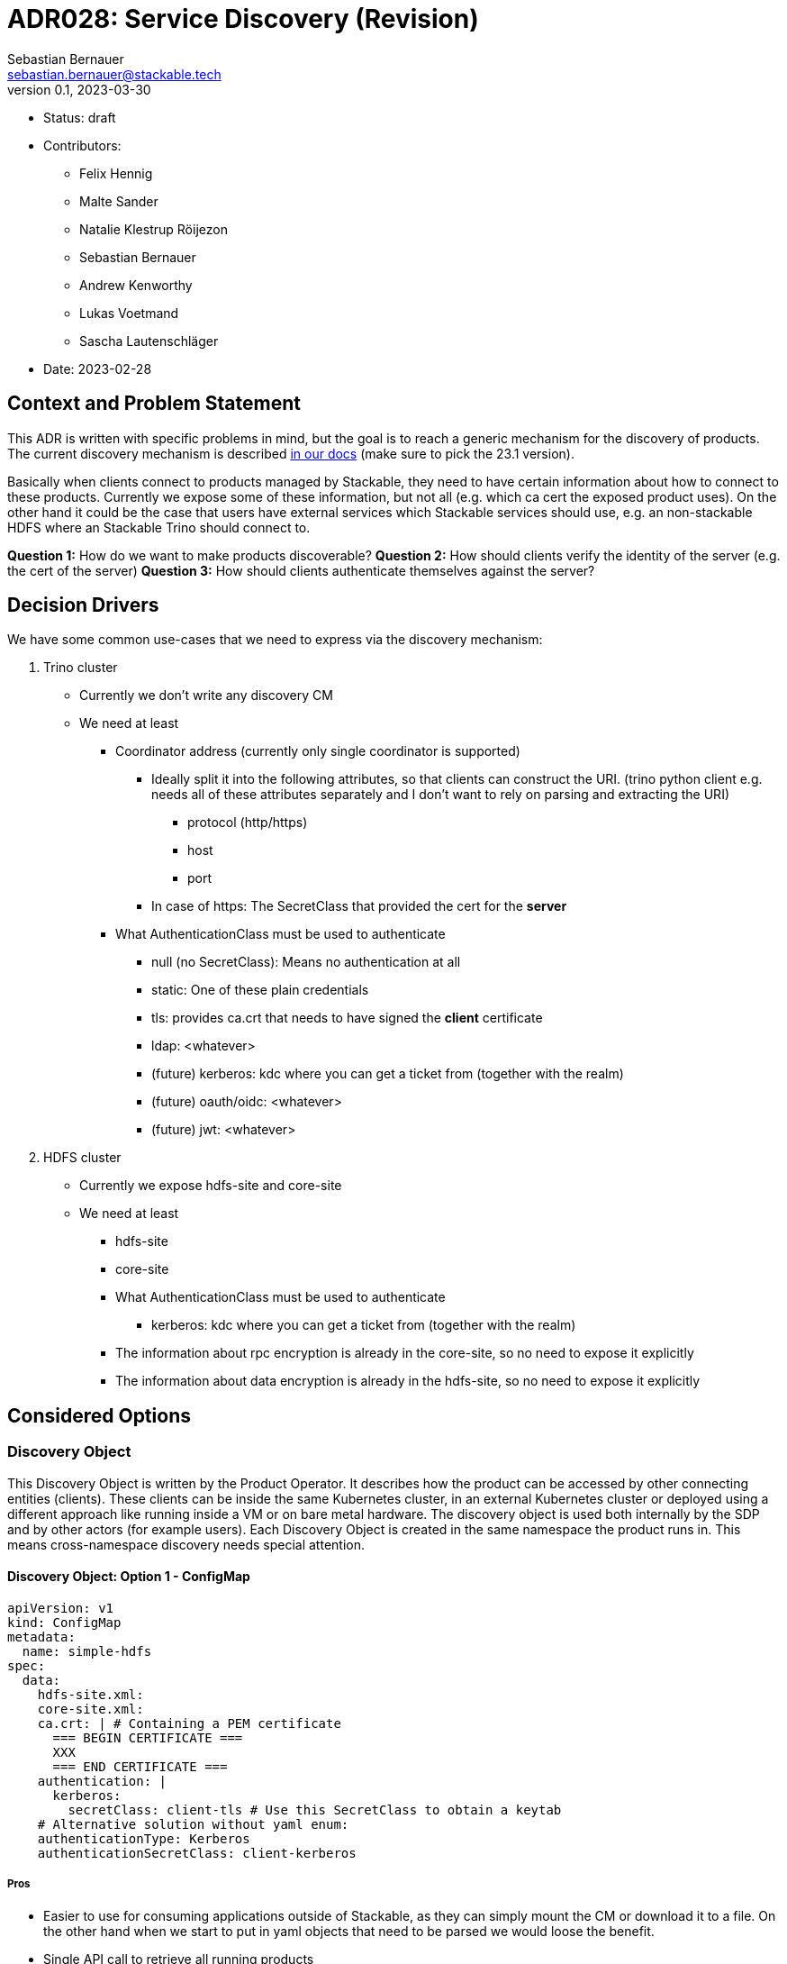 = ADR028: Service Discovery (Revision)
Sebastian Bernauer <sebastian.bernauer@stackable.tech>
v0.1, 2023-03-30
:status: draft

* Status: {status}
* Contributors:
** Felix Hennig
** Malte Sander
** Natalie Klestrup Röijezon
** Sebastian Bernauer
** Andrew Kenworthy
** Lukas Voetmand
** Sascha Lautenschläger
* Date: 2023-02-28

== Context and Problem Statement

// Describe the context and problem statement, e.g., in free form using two to three sentences. You may want to
// articulate the problem in form of a question.

This ADR is written with specific problems in mind, but the goal is to reach a generic mechanism for the discovery of
products. The current discovery mechanism is described
https://docs.stackable.tech/home/stable/concepts/service_discovery.html[in our docs] (make sure to pick the 23.1
version).

Basically when clients connect to products managed by Stackable, they need to have certain information about how to
connect to these products. Currently we expose some of these information, but not all (e.g. which ca cert the exposed
product uses). On the other hand it could be the case that users have external services which Stackable services should
use, e.g. an non-stackable HDFS where an Stackable Trino should connect to.

*Question 1:* How do we want to make products discoverable?
*Question 2:* How should clients verify the identity of the server (e.g. the cert of the server)
*Question 3:* How should clients authenticate themselves against the server?

== Decision Drivers

We have some common use-cases that we need to express via the discovery mechanism:

1. Trino cluster
* Currently we don't write any discovery CM
* We need at least
** Coordinator address (currently only single coordinator is supported)
*** Ideally split it into the following attributes, so that clients can construct the URI. (trino python client e.g.
    needs all of these attributes separately and I don't want to rely on parsing and extracting the URI)
**** protocol (http/https)
**** host
**** port
*** In case of https: The SecretClass that provided the cert for the *server*
** What AuthenticationClass must be used to authenticate
*** null (no SecretClass): Means no authentication at all
*** static: One of these plain credentials
*** tls: provides ca.crt that needs to have signed the *client* certificate
*** ldap: <whatever>
*** (future) kerberos: kdc where you can get a ticket from (together with the realm)
*** (future) oauth/oidc: <whatever>
*** (future) jwt: <whatever>

2. HDFS cluster
* Currently we expose hdfs-site and core-site
* We need at least
** hdfs-site
** core-site
** What AuthenticationClass must be used to authenticate
*** kerberos: kdc where you can get a ticket from (together with the realm)
** The information about rpc encryption is already in the core-site, so no need to expose it explicitly
** The information about data encryption is already in the hdfs-site, so no need to expose it explicitly

== Considered Options

=== Discovery Object

This Discovery Object is written by the Product Operator. It describes how the product can be accessed by other
connecting entities (clients). These clients can be inside the same Kubernetes cluster, in an external Kubernetes
cluster or deployed using a different approach like running inside a VM or on bare metal hardware. The discovery object
is used both internally by the SDP and by other actors (for example users). Each Discovery Object is created in the same
namespace the product runs in. This means cross-namespace discovery needs special attention.

==== Discovery Object: Option 1 - ConfigMap

[source,yaml]
----
apiVersion: v1
kind: ConfigMap
metadata:
  name: simple-hdfs
spec:
  data:
    hdfs-site.xml:
    core-site.xml:
    ca.crt: | # Containing a PEM certificate
      === BEGIN CERTIFICATE ===
      XXX
      === END CERTIFICATE ===
    authentication: |
      kerberos:
        secretClass: client-tls # Use this SecretClass to obtain a keytab
    # Alternative solution without yaml enum:
    authenticationType: Kerberos
    authenticationSecretClass: client-kerberos
----

===== Pros

* Easier to use for consuming applications outside of Stackable, as they can simply mount the CM or download it to a
  file. On the other hand when we start to put in yaml objects that need to be parsed we would loose the benefit.
* Single API call to retrieve all running products

===== Cons

* No complex structure such as enums (we can mitigate this by sticking in custom yaml into the CM). Users don't have any
  form of validation when creating their own discovery CM e.g. pointing to their existing HDFS.
* Cannot have two products with the same name, as the discovery CM name clashes. One solution could be to prefix the
  product name (e.g. trino-simple), This can impose other problems such as too long CM names.

==== Discovery Object: Option 2 - Dedicated CRD Object for every Product

[source,yaml]
----
apiVersion: hdfs.stackable.tech/v1alpha1
kind: HdfsClusterDiscovery
metadata:
  name: simple-hdfs
spec:
  hdfs-site.xml: # xml
  core-site.xml: # xml
  httpProtocol:
    http: {}
    # OR
    https:
      caBundle: | # Containing a PEM certificate
        === BEGIN CERTIFICATE ===
        XXX
        === END CERTIFICATE ===
  authentication:
    kerberos:
      secretClass: client-tls # Use this SecretClass to obtain a keytab
----

===== Pros

* Validation by using e.g. complex enums
* Commons structure can be shared between all operators, such as `Listener` endpoints or tls server certificate
  information

===== Cons

* Operator A needs to compile against operator B to have access to it's discovery struct. An alternative would be to put
  the Discovery CRDs in operator-rs.
* Operator versioning hell. On the other hand we have the same problem with ConfigMaps, as e.g. a newly introduced key
  is missing because of an older hdfs operator version.
* Dependant Pods (such as hbase on hdfs) can not simply mount a CM containing the hdfs-site and core-site. Instead the
  hbase-operator needs to read the HdfsClusterDiscovery, copy the hdfs-site and core-site into a CM and than mount that
  into the hbase Pods. This can be solved by the HdfsClusterDiscovery to point to a CM that contains hdfs-site and
  core-site XML files.
* Multiple API calls need to retrieve all running Stackable service (in stackablectl or cockpit). This would be a single
  API call in case of discovery CM or a shared CRD for all product discoveries.
* Side-Note: `stackablectl stacklet list` should *not* look at discovery objects, as they can come from a user and are
  external systems, where we don't know anything about.

==== Discovery Object: Option 3 - Dedicated CRD Object + ConfigMap for every Product

[source,yaml]
----
# This struct should *not* contain any information than any client possible wants to mount
# Instead put these kind of information into the CM
#
# This struct resides in a new repo stackable-discovery and is pulled in as a dependency in (possibly) operator-rs and all operators.
apiVersion: hdfs.stackable.tech/v1alpha1
kind: HdfsClusterDiscovery
metadata:
  name: simple-hdfs
spec:
  productVersion: 3.3.4 # *could* be put in common struct and #[serde(flattened)]
  hdfsSitesConfigMap: hdfs-simple-hdfs
  httpProtocol:
    http: {}
    # OR
    https:
      caSecretClass: tls
  authentication:
    kerberos:
      keytabSecretClass: client-tls # Use this SecretClass to obtain a keytab
---
apiVersion: v1
kind: ConfigMap
metadata:
  name: hdfs-simple-hdfs # prefix to avoid naming collisions
spec:
  data:
    hdfs-site.xml: <xml>
    core-site.xml: <xml>
----

[source,yaml]
----
apiVersion: trino.stackable.tech/v1alpha1
kind: TrinoClusterDiscovery
metadata:
  name: simple-trino
spec:
  productVersion: "414"
  coordinatorEndpoint:
    host: trino-coordinator.ns.svc.cluster.local
    port: 8443
    protocol:
      http: {}
      # OR
      https:
        caCertSecretClass: tls
  authentication: <whatever>, see below
# No CM needed
----

===== Pros

* Fixes mount problem from `Discovery Object: Use dedicated CRD object for every product`

===== Cons

==== Discovery Object: Option 4 - Dedicated CRD Object shared between all Products

[source,yaml]
----
apiVersion: discovery.stackable.tech/v1alpha1
kind: ClusterDiscovery
metadata:
  name: simple-hdfs
spec:
  productVersion: 3.3.4
  hdfs: # same structure as in HdfsClusterDiscovery example
    hdfsSitesConfigMap: hdfs-simple-hdfs
    httpProtocol:
      http: {}
      # OR
      https:
        caSecretClass: tls
    authentication:
      kerberos:
        keytabSecretClass: client-tls # Use this SecretClass to obtain a keytab
  # OR
  hbase: # Whatever
  # OR
  zookeeper: # Whatever
  # ...
----

===== Pros

* Only one struct in operator-rs => No cross-operator dependencies.
* Single API call to retrieve all stackable products. Question is if this really helps a lot, as callers probably also
  are interested in the status of the product, which needs further API calls (irrelevant - see Cons).

===== Cons

* All product discoveries are versioned together. E.g. a new mandatory field for hdfs requires all operators to bump the
  Discovery CRD to `v2`. We hope that this does not happen too often.
* Names can collide
* `stackablectl stacklet list` should *not* look at discovery objects, as they can come from a user and are external
  systems, where we don't know anything about. So in case we want to introduce a `Stacklet` object listing anyway, so
  the `Pro` regarding the API calls is irrelevant.

==== Discovery Object: Option 5 - Write Discovery to Product CR Status

Instead of writing discovery information to dedicated objects - such as CM or custom CR - we "simply" write the
discovery information to the status of the Cluster CR.

===== Pros

* None currently

===== Cons

* It does not enable users to bring their own product and talk to it from Stackable, e.g. a user-provided HDFS.
* It does not allow things such as a ZNode for Zookeeper as we either use the Zookeeper CR for discovery or we use a
  ZNode but than can't use a Zookeeper CR. Currently we have the freedom of either connection to a Zookeeper root dir or
  a ZNode transparently.

'''

=== TLS

==== TLS: Option 1 - Discovery Config contains SecretClass

The discovery includes the SecretClass used to obtain the ca.crt used to validate the *server* certificate.

[source,yaml]
----
apiVersion: trino.stackable.tech/v1alpha1
kind: TrinoClusterDiscovery
metadata:
  name: simple-trino
spec:
  coordinatorEndpoint:
    host: trino-coordinator.ns.svc.cluster.local
    port: 8443
    protocol:
      http: {}
      # OR
      https:
        caCertSecretClass: tls # gives ca.crt used to verify the server cert
---
# superset config
security:
  tls: # server tls cert
    secretClassName: tls
backends: # Don't look at the Superset CRD structure, we are only interested in the tls stuff here
  - name: my-trino
    trino:
      discovery: my-trino
----

===== Pros

* Currently none

===== Cons

* Currently none

==== TLS: Option 2 - Client specifies SecretClass

The discovery does *not* include the SecretClass used to obtain the *server* certificate. Instead the client must
specify which SecretClass should be used to verify the *server* certificate. For usability reasons it can be omitted and
defaults to the SecretClass the client uses for itself.

[source,yaml]
----
apiVersion: trino.stackable.tech/v1alpha1
kind: TrinoClusterDiscovery
metadata:
  name: simple-trino
spec:
  coordinatorEndpoint:
    host: trino-coordinator.ns.svc.cluster.local
    port: 8443
    protocol:
      http: {}
      # OR
      https: {} # NO! cert information
# superset config
security:
  tls:
    secretClassName: tls
backends: # Don't look at the Superset CRD structure, we are only interested in the tls stuff here
  - name: my-trino
    trino:
      discovery: my-trino
      # override tls from the global config, OPTIONALLY
      tlsSecretClass: my-second-pki
----

===== Pros

* Operator does not need to read/look at the DiscoveryConfig (as we can statically set up the secret-op tls secretClass
  volumes rather than retrieving them from the DiscoveryConfig).
* Some clients only support a single pki, in that case we could not give the ability to overwrite the secretClass coming
  from the product itself.

===== Cons

* The client has to know what pki/secretClass the server is using.
* Superset TrinoConnection could not only say "Connect this Superset and this Trino", but need to say "using this ca.crt
  to validate the Trino server"

==== TLS: Option 3 - Include caCert in Discovery Config

[source,yaml]
----
metadata:
  name: my-trino
endpoint:
  host: trino-coordinator.ns.svc.cluster.local
  port: 8443
  protocol:
    http: {}
    # OR
    https:
      caBundle: | # Containing a PEM certificate
        === BEGIN CERTIFICATE ===
        XXX
        === END CERTIFICATE ===
----

===== Pros

* Easier for external clients to use as they don't need to know the concept of SecretClasses and don't even need to run
  withing k8s.
* The client has to *not* know what pki/secretClass the server is using.

===== Cons

* BIG QUESTION: How should the product operator get the CA cert from the SecretClass it uses to get the *server* cert
  from?
** The secret-op could e.g. offer an HTTP api to fetch the ca.crt of a given SecretClass or e.g. write the ca.crt into
   the status of a SecretClass


==== TLS: Option 4 - Include SecretClass in Discovery (User can override it)

[source,yaml]
----
apiVersion: trino.stackable.tech/v1alpha1
kind: TrinoClusterDiscovery
metadata:
  name: simple-trino
spec:
  coordinatorEndpoint:
    host: trino-coordinator.ns.svc.cluster.local
    port: 8443
    protocol:
      http: {}
      # OR
      https:
        caCertSecretClass: tls # gives ca.crt used to verify the server cert
---
# superset config
security:
  tls: # server tls cert
    secretClassName: tls
backends: # Don't look at the Superset CRD structure, we are only interested in the tls stuff here
  - name: my-trino
    trino:
      discovery: my-trino
      # OPTIONALLY override the spec.coordinatorEndpoint.protocol.https.caCertSecretClass coming from TrinoClusterDiscovery
      tlsSecretClass: my-second-pki
----

===== Pros

* Compromise with all usability and flexibility

===== Cons

* Less secure by default

'''

=== Authentication

==== Authentication: Option 1 - Add AuthenticationClass to Discovery Config

[source,yaml]
----
metadata:
  name: my-trino
authentication:
  authenticationClass: my-class
----

===== Pros

* IMPORTANT: This is the only thing the server can know (how he is verifying client identities). He can not recommend an
  SecretClass used to obtain the client credentials. E.g. he uses an LDAP AuthenticationClass, there is no way it can
  now what SecretClass provides credentials accepted by LDAP. (Most cases it will be a user logging into a WebUI and the
  LDAP credentials of the user are not even stored anywhere but just remembered by the user)

===== Cons

* Operator has to read the AuthenticationClass to determine its type (pw/tls/keytab) and set up the needed volumes and
  commands.
// * The AuthenticationClass is meant to describe "how should a server verify connecting clients" and re-purpose it to 
//   mean "how a client should authenticate itself". Image a user creates a Secret `trino-users` with *only* a ca.crt
//   and a SecretClass `trino-users` on top. The connecting client than has no way of knowing how to get a client cert.

==== Authentication: Option 2 - Add SecretClass to Discovery Config

[source,yaml]
----
metadata:
  name: my-trino
authentication:
  secretClass: client-tls # Use this SecretClass to obtain your credentials (regardless of type of SecretClass)
----

===== Pros

* Currently none

===== Cons

* Operator has to read the SecretClass to determine its type (pw/tls/keytab) and set up the needed volumes and commands.
* Image then SecretClass is of type `k8sSearch`. The connection client (e.g. controlled via superset-operator) than has
  no idea if he should expect a tls.crd or a keytab when mounting the SecretClass.

==== Authentication: Option 3 - Add needed Details

Trino discovery:
[source,yaml]
----
metadata:
  name: my-trino
authentication:
  none: {}
  password: {}
  tls:
    secretClass: client-tls # Use this SecretClass to obtain a *client* cert tls.crt
  kerberos:
    secretClass: client-kerberos # Use this SecretClass to obtain a keytab
----

===== Pros

* Operator has *not* to read the SecretClass to determine its type (pw/tls/keytab), as the type is already encoded in
  the Discovery config.

===== Cons

* Currently none

==== Authentication: Option 4 - Provide no Authentication Information

Trino discovery does not provide any information on how to authenticate

===== Pros

* Currently none

===== Cons

* Not viable, as users need to know how to connect, and are not expected to try 50 different auth methods. We need to
  give them a AuthenticationClass, that says them e.g. what LDAP or PKI is used.

== Decision Outcome

* *Discovery Object:* Option 3
* *Server TLS:* TBD, but leaning towards Option 2
* *Authentication:* Option 1

=== Appendix A

Let's model a kerberos secured HDFS with the Options "TLS: Include caCert in Discovery config" and "Authentication:
Add needed details"

[source,yaml]
----
apiVersion: hdfs.stackable.tech/v1alpha1
kind: HdfsCluster
metadata:
  name: simple-hdfs
spec:
  zookeeperConfigMapName: simple-hdfs-znode
  nameNodes: {}
  dataNodes: {}
  journalNodes: {}
  # TODO Refine CRD
  kerberos:
    tlsSecretClass: tls
    kerberosSecretClass: kerberos
    wireEncryption: Privacy
----
